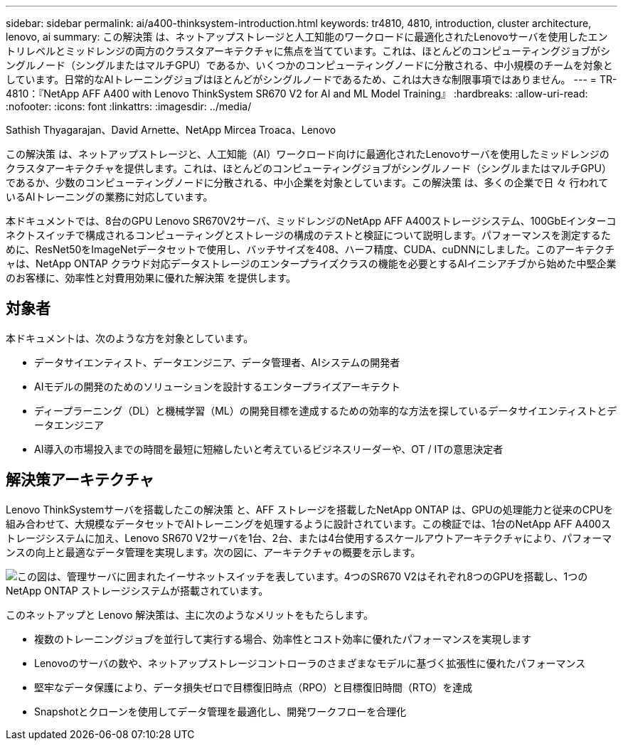 ---
sidebar: sidebar 
permalink: ai/a400-thinksystem-introduction.html 
keywords: tr4810, 4810, introduction, cluster architecture, lenovo, ai 
summary: この解決策 は、ネットアップストレージと人工知能のワークロードに最適化されたLenovoサーバを使用したエントリレベルとミッドレンジの両方のクラスタアーキテクチャに焦点を当てています。これは、ほとんどのコンピューティングジョブがシングルノード（シングルまたはマルチGPU）であるか、いくつかのコンピューティングノードに分散される、中小規模のチームを対象としています。日常的なAIトレーニングジョブはほとんどがシングルノードであるため、これは大きな制限事項ではありません。 
---
= TR-4810：『NetApp AFF A400 with Lenovo ThinkSystem SR670 V2 for AI and ML Model Training』
:hardbreaks:
:allow-uri-read: 
:nofooter: 
:icons: font
:linkattrs: 
:imagesdir: ../media/


Sathish Thyagarajan、David Arnette、NetApp Mircea Troaca、Lenovo

[role="lead"]
この解決策 は、ネットアップストレージと、人工知能（AI）ワークロード向けに最適化されたLenovoサーバを使用したミッドレンジのクラスタアーキテクチャを提供します。これは、ほとんどのコンピューティングジョブがシングルノード（シングルまたはマルチGPU）であるか、少数のコンピューティングノードに分散される、中小企業を対象としています。この解決策 は、多くの企業で日 々 行われているAIトレーニングの業務に対応しています。

本ドキュメントでは、8台のGPU Lenovo SR670V2サーバ、ミッドレンジのNetApp AFF A400ストレージシステム、100GbEインターコネクトスイッチで構成されるコンピューティングとストレージの構成のテストと検証について説明します。パフォーマンスを測定するために、ResNet50をImageNetデータセットで使用し、バッチサイズを408、ハーフ精度、CUDA、cuDNNにしました。このアーキテクチャは、NetApp ONTAP クラウド対応データストレージのエンタープライズクラスの機能を必要とするAIイニシアチブから始めた中堅企業のお客様に、効率性と対費用効果に優れた解決策 を提供します。



== 対象者

本ドキュメントは、次のような方を対象としています。

* データサイエンティスト、データエンジニア、データ管理者、AIシステムの開発者
* AIモデルの開発のためのソリューションを設計するエンタープライズアーキテクト
* ディープラーニング（DL）と機械学習（ML）の開発目標を達成するための効率的な方法を探しているデータサイエンティストとデータエンジニア
* AI導入の市場投入までの時間を最短に短縮したいと考えているビジネスリーダーや、OT / ITの意思決定者




== 解決策アーキテクチャ

Lenovo ThinkSystemサーバを搭載したこの解決策 と、AFF ストレージを搭載したNetApp ONTAP は、GPUの処理能力と従来のCPUを組み合わせて、大規模なデータセットでAIトレーニングを処理するように設計されています。この検証では、1台のNetApp AFF A400ストレージシステムに加え、Lenovo SR670 V2サーバを1台、2台、または4台使用するスケールアウトアーキテクチャにより、パフォーマンスの向上と最適なデータ管理を実現します。次の図に、アーキテクチャの概要を示します。

image:a400-thinksystem-image2.png["この図は、管理サーバに囲まれたイーサネットスイッチを表しています。4つのSR670 V2はそれぞれ8つのGPUを搭載し、1つのNetApp ONTAP ストレージシステムが搭載されています。"]

このネットアップと Lenovo 解決策は、主に次のようなメリットをもたらします。

* 複数のトレーニングジョブを並行して実行する場合、効率性とコスト効率に優れたパフォーマンスを実現します
* Lenovoのサーバの数や、ネットアップストレージコントローラのさまざまなモデルに基づく拡張性に優れたパフォーマンス
* 堅牢なデータ保護により、データ損失ゼロで目標復旧時点（RPO）と目標復旧時間（RTO）を達成
* Snapshotとクローンを使用してデータ管理を最適化し、開発ワークフローを合理化

